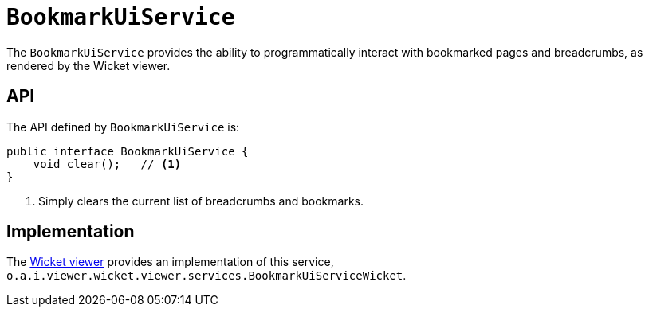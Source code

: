 = `BookmarkUiService`
:Notice: Licensed to the Apache Software Foundation (ASF) under one or more contributor license agreements. See the NOTICE file distributed with this work for additional information regarding copyright ownership. The ASF licenses this file to you under the Apache License, Version 2.0 (the "License"); you may not use this file except in compliance with the License. You may obtain a copy of the License at. http://www.apache.org/licenses/LICENSE-2.0 . Unless required by applicable law or agreed to in writing, software distributed under the License is distributed on an "AS IS" BASIS, WITHOUT WARRANTIES OR  CONDITIONS OF ANY KIND, either express or implied. See the License for the specific language governing permissions and limitations under the License.
:page-partial:


The `BookmarkUiService` provides the ability to programmatically interact with bookmarked pages and breadcrumbs, as rendered by the Wicket viewer.



== API

The API defined by `BookmarkUiService` is:

[source,java]
----
public interface BookmarkUiService {
    void clear();   // <1>
}
----
<1> Simply clears the current list of breadcrumbs and bookmarks.


== Implementation

The xref:vw:ROOT:about.adoc[Wicket viewer] provides an implementation of this service, `o.a.i.viewer.wicket.viewer.services.BookmarkUiServiceWicket`.





